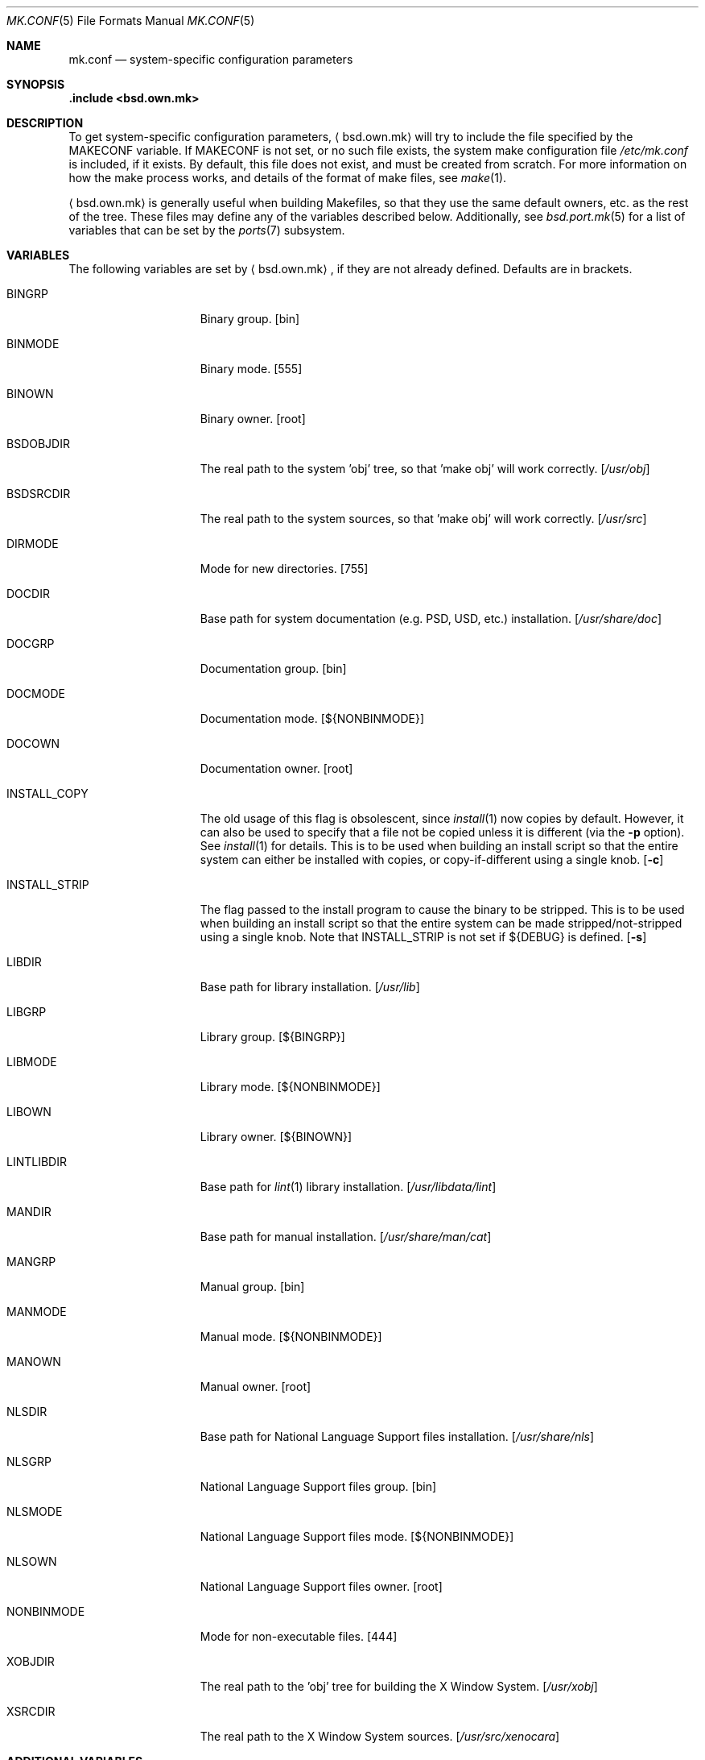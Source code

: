 .\"	$OpenBSD: mk.conf.5,v 1.16 2008/02/11 07:58:28 jmc Exp $
.\"
.\" Copyright (c) 2003 Jason McIntyre
.\"
.\" All rights reserved.
.\"
.\" Redistribution and use in source and binary forms, with or without
.\" modification, are permitted provided that the following conditions
.\" are met:
.\" 1. Redistributions of source code must retain the above copyright
.\"    notice, this list of conditions and the following disclaimer.
.\" 2. Redistributions in binary form must reproduce the above copyright
.\"    notice, this list of conditions and the following disclaimer in the
.\"    documentation and/or other materials provided with the distribution.
.\"
.\" THIS SOFTWARE IS PROVIDED BY THE DEVELOPERS ``AS IS'' AND ANY EXPRESS OR
.\" IMPLIED WARRANTIES, INCLUDING, BUT NOT LIMITED TO, THE IMPLIED WARRANTIES
.\" OF MERCHANTABILITY AND FITNESS FOR A PARTICULAR PURPOSE ARE DISCLAIMED.
.\" IN NO EVENT SHALL THE DEVELOPERS BE LIABLE FOR ANY DIRECT, INDIRECT,
.\" INCIDENTAL, SPECIAL, EXEMPLARY, OR CONSEQUENTIAL DAMAGES (INCLUDING, BUT
.\" NOT LIMITED TO, PROCUREMENT OF SUBSTITUTE GOODS OR SERVICES; LOSS OF USE,
.\" DATA, OR PROFITS; OR BUSINESS INTERRUPTION) HOWEVER CAUSED AND ON ANY
.\" THEORY OF LIABILITY, WHETHER IN CONTRACT, STRICT LIABILITY, OR TORT
.\" (INCLUDING NEGLIGENCE OR OTHERWISE) ARISING IN ANY WAY OUT OF THE USE OF
.\" THIS SOFTWARE, EVEN IF ADVISED OF THE POSSIBILITY OF SUCH DAMAGE.
.\"
.Dd $Mdocdate: February 11 2008 $
.Dt MK.CONF 5
.Os
.Sh NAME
.Nm mk.conf
.Nd system-specific configuration parameters
.Sh SYNOPSIS
.Fd .include <bsd.own.mk>
.Sh DESCRIPTION
To get system-specific configuration parameters,
.Aq bsd.own.mk
will try to include the file specified by the
.Ev MAKECONF
variable.
If
.Ev MAKECONF
is not set, or no such file exists, the system make configuration file
.Pa /etc/mk.conf
is included, if it exists.
By default, this file does not exist,
and must be created from scratch.
For more information on how the make process works,
and details of the format of make files,
see
.Xr make 1 .
.Pp
.Aq bsd.own.mk
is generally useful when building Makefiles, so that
they use the same default owners, etc. as the rest of the tree.
These files may define any of the variables described below.
Additionally, see
.Xr bsd.port.mk 5
for a list of variables that can be set by the
.Xr ports 7
subsystem.
.Sh VARIABLES
The following variables are set by
.Aq bsd.own.mk ,
if they are not already defined.
Defaults are in brackets.
.Bl -tag -width INSTALL_STRIP
.It Ev BINGRP
Binary group.
.Bq bin
.It Ev BINMODE
Binary mode.
.Bq 555
.It Ev BINOWN
Binary owner.
.Bq root
.It Ev BSDOBJDIR
The real path to the system 'obj' tree, so that 'make obj' will work correctly.
.Bq Pa /usr/obj
.It Ev BSDSRCDIR
The real path to the system sources, so that 'make obj' will work correctly.
.Bq Pa /usr/src
.It Ev DIRMODE
Mode for new directories.
.Bq 755
.It Ev DOCDIR
Base path for system documentation (e.g. PSD, USD, etc.) installation.
.Bq Pa /usr/share/doc
.It Ev DOCGRP
Documentation group.
.Bq bin
.It Ev DOCMODE
Documentation mode.
.Bq Ev ${NONBINMODE}
.It Ev DOCOWN
Documentation owner.
.Bq root
.It Ev INSTALL_COPY
The old usage of this flag is obsolescent, since
.Xr install 1
now copies by default.
However, it can also be used to specify that a file not be copied unless it
is different (via the
.Fl p
option).
See
.Xr install 1
for details.
This is to be used when building an install script so that the entire
system can either be installed with copies, or copy-if-different using a
single knob.
.Bq Fl c
.It Ev INSTALL_STRIP
The flag passed to the install program to cause the binary to be stripped.
This is to be used when building an install script so that the entire
system can be made stripped/not-stripped using a single knob.
Note that
.Ev INSTALL_STRIP
is not set if
.Ev ${DEBUG}
is defined.
.Bq Fl s
.It Ev LIBDIR
Base path for library installation.
.Bq Pa /usr/lib
.It Ev LIBGRP
Library group.
.Bq Ev ${BINGRP}
.It Ev LIBMODE
Library mode.
.Bq Ev ${NONBINMODE}
.It Ev LIBOWN
Library owner.
.Bq Ev ${BINOWN}
.It Ev LINTLIBDIR
Base path for
.Xr lint 1
library installation.
.Bq Pa /usr/libdata/lint
.It Ev MANDIR
Base path for manual installation.
.Bq Pa /usr/share/man/cat
.It Ev MANGRP
Manual group.
.Bq bin
.It Ev MANMODE
Manual mode.
.Bq Ev ${NONBINMODE}
.It Ev MANOWN
Manual owner.
.Bq root
.It Ev NLSDIR
Base path for National Language Support files installation.
.Bq Pa /usr/share/nls
.It Ev NLSGRP
National Language Support files group.
.Bq bin
.It Ev NLSMODE
National Language Support files mode.
.Bq Ev ${NONBINMODE}
.It Ev NLSOWN
National Language Support files owner.
.Bq root
.It Ev NONBINMODE
Mode for non-executable files.
.Bq 444
.It Ev XOBJDIR
The real path to the 'obj' tree for building the X Window System.
.Bq Pa /usr/xobj
.It Ev XSRCDIR
The real path to the X Window System sources.
.Bq Pa /usr/src/xenocara
.El
.Sh ADDITIONAL VARIABLES
Additionally, the following variables may be set by
.Aq bsd.own.mk
or in a make configuration file to modify the behaviour of the system build
process (default values are in brackets along with comments, if set by
.Aq bsd.own.mk ) :
.Bl -tag -width GLOBAL_AUTOCONF_CACHE
.It Ev DEBUG
Add
.Fl g
to assembly, C compiler and linking passes.
Also doesn't set
.Ev INSTALL_STRIP
to
.Fl s
per default if defined.
.It Ev DEBUGLIBS
Create libraries with
.Fl g
debug information, and install them in
.Pa /usr/lib/debug .
.It Ev GLOBAL_AUTOCONF_CACHE
Set to the name of a file that all cached GNU autoconf test results will be
saved in.
Reduces redundant tests.
Be careful!
Redundant tests may not be redundant when installing substantially
updated GNU programs.
.It Ev MANPS
Define to have PostScript manual pages generated.
.It Ev MANZ
Compress manual pages at installation time.
.It Ev NOPIC
Do not build PIC versions of system libraries,
and do not build shared libraries.
.It Ev NOPROFILE
Do not build profiled versions of system libraries.
.It Ev PIPE
If set to
.Qq Ev -pipe ,
.Xr gcc 1
will be given the
.Fl pipe
option which can speed up compiles on machines with memory to spare.
Instead of using temp files,
.Xr gcc 1
uses pipes for the temporary data.
.It Ev SKEY
Compile in support for S/key authentication.
.Bq yes; set unconditionally
.It Ev SKIPDIR
A space separated list of directories,
relative to
.Ev BSDSRCDIR ,
to be skipped during "make build".
.It Ev SUDO
Command run by
.Xr make 1
when doing certain operations requiring root privileges
(e.g. the "make install" portion of "make build").
If set to
.Ev /usr/bin/sudo ,
this allows one to run "make build" as a user other than root
(assuming sudo is set up for that user).
.It Ev SYS_INCLUDE
Copy or symlink kernel include files into
.Pa /usr/include .
Possible values are "symlinks" or "copies"
(which is the same as the variable being unset).
.It Ev WANTLINT
Build lint libraries.
.Bq no
.It Ev WARNINGS
Adds appropriate warning flags (defined in
.Ev CDIAGFLAGS ,
e.g.\&
.Fl Wall . . . )
to compiles.
.Bq no
.It Ev XENOCARA_BUILD_DRI
Build X with Direct Rendering Infrastructure (DRI) support,
providing some hardware acceleration.
.It Ev XENOCARA_RERUN_AUTOCONF
Forces X builds to re-run automake and autoconf in each module before
configuring them.
This option requires that the automake, autoconf and libtool
packages are installed.
.Bq no
.El
.Sh FILES
.Bl -tag -width XXXXXXXXXXXXXXX -compact
.It /etc/mk.conf
System make configuration file.
.It /usr/share/mk/*
System include make files.
.El
.Sh SEE ALSO
.Xr make 1 ,
.Xr bsd.port.mk 5 ,
.Xr ports 7
.Sh HISTORY
The
.Nm
manual page first appeared in
.Ox 3.4 .
